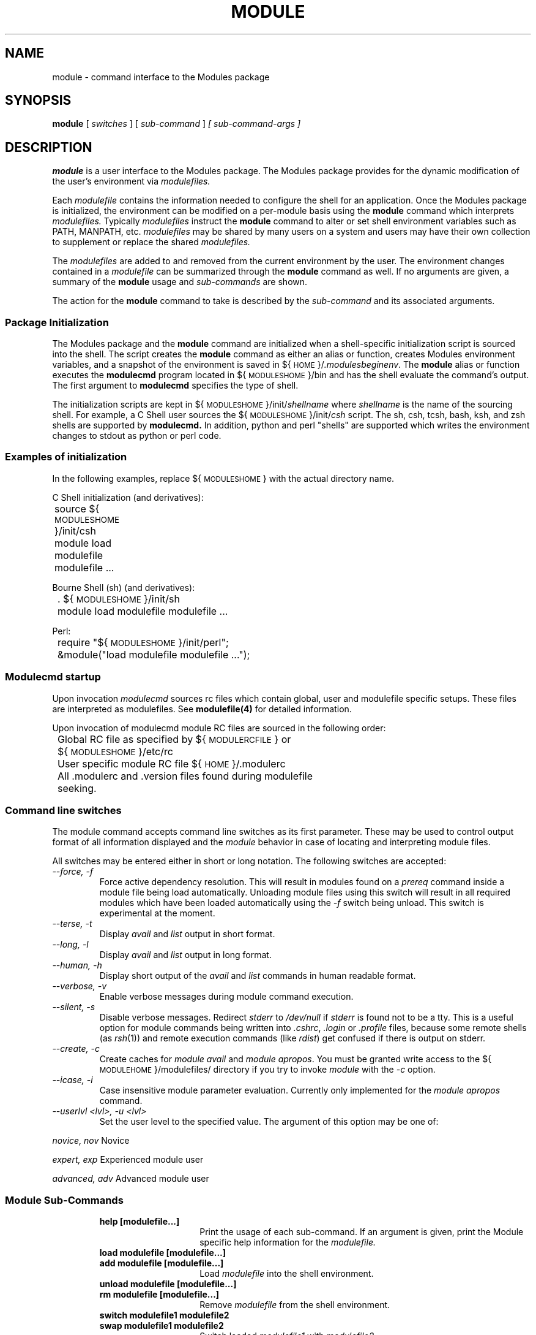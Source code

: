 .TH MODULE 1 "1 July 1994"
.nh
.SH NAME
module \- command interface to the Modules package
.SH SYNOPSIS
.B module
[
.I switches
]
[
.I sub-command
]
.I [ sub-command-args ]
.SH DESCRIPTION
.LP
.B module
is a user interface to the Modules package.
The Modules package provides for the dynamic modification of the user's
environment via
.I modulefiles.
.LP
Each
.I modulefile
contains the information needed to configure the shell for an application.
Once the Modules package is initialized, the environment can be modified
on a per-module basis using the 
.B module
command which interprets
.I modulefiles.
Typically
.I modulefiles
instruct the
.B module
command to alter or set shell environment variables such as PATH, MANPATH,
etc.
.I modulefiles
may be shared by many users on a system and users may have their own
collection to supplement or replace the shared
.I modulefiles.
.LP
The
.I modulefiles
are added to and removed from the current
environment by the user.
The environment changes contained in a
.I modulefile
can be summarized through the
.B module
command as well.
If no arguments are given, a summary of the
.B module
usage and
.I sub-commands
are shown.
.LP
The action for the
.B module
command to take is described by the
.I sub-command
and its associated arguments.
.SS Package Initialization
.LP
The Modules package and the
.B module
command are initialized when a shell-specific initialization script is
sourced into the shell.
The script creates the
.B module
command as either an alias or function, creates Modules environment variables,
and a snapshot of the environment is saved in ${\s-1HOME\s0}/\fI.modulesbeginenv\fP.
The
.B module
alias or function executes the
.B modulecmd
program located in ${\s-1MODULESHOME\s0}/bin and has the shell evaluate
the command's output.  The first argument to
.B modulecmd
specifies the type of shell.
.LP
The initialization scripts are kept in ${\s-1MODULESHOME\s0}/init/\fIshellname\fP 
where \fIshellname\fP 
is the name of the sourcing shell.
For example, a C Shell user sources the ${\s-1MODULESHOME\s0}/init/\fIcsh\fP
script.  The sh, csh, tcsh, bash, ksh, and zsh shells are supported by
.B modulecmd.
In addition, python and perl "shells" are supported which writes
the environment changes to stdout as python or perl code.
.SS Examples of initialization
In the following examples, replace ${\s-1MODULESHOME\s0} with the actual
directory name.
.LP
C Shell initialization (and derivatives):
.nf

	source ${\s-1MODULESHOME\s0}/init/csh
	module load modulefile modulefile ...

.fi
Bourne Shell (sh) (and derivatives):
.nf

	. ${\s-1MODULESHOME\s0}/init/sh
	module load modulefile modulefile ...

.fi
Perl:
.nf

	require "${\s-1MODULESHOME\s0}/init/perl";
	&module("load modulefile modulefile ...");

.fi
.SS Modulecmd startup
.LP
Upon invocation \fImodulecmd\fP sources rc files which contain global, user
and modulefile specific setups. These files are interpreted as modulefiles.
See \fBmodulefile(4)\fP for detailed information.
.LP
Upon invocation of modulecmd module RC files are sourced in the following
order:
.nf
	
	Global RC file as specified by ${\s-1MODULERCFILE\s0} or 
	    ${\s-1MODULESHOME\s0}/etc/rc

	User specific module RC file ${\s-1HOME\s0}/.modulerc

	All .modulerc and .version files found during modulefile
	    seeking.

.fi
.SS Command line switches
.LP
The module command accepts command line switches as its first parameter. These
may be used to control output format of all information displayed and the 
\fImodule\fP behavior in case of locating and interpreting module files.
.LP
All switches may be entered either in short or long notation. The following
switches are accepted:
.PP
.TP
.I --force, -f
Force active dependency resolution. This will result in modules found on a
\fIprereq\fP command inside a module file being load automatically.
Unloading module files using this switch will result in all required modules
which have been loaded automatically using the \fI-f\fP switch being unload.
This switch is experimental at the moment.
.RS
.RE
.TP
.I --terse, -t
Display \fIavail\fP and \fIlist\fP output in short format.
.RS
.RE
.TP
.I --long, -l
Display \fIavail\fP and \fIlist\fP output in long format.
.RS
.RE
.TP
.I --human, -h
Display short output of the \fIavail\fP and \fIlist\fP commands in human
readable format. 
.RS
.RE
.TP
.I --verbose, -v
Enable verbose messages during module command execution.
.RS
.RE
.TP
.I --silent, -s
Disable verbose messages. Redirect \fIstderr\fP to \fI/dev/null\fP if 
\fIstderr\fP is found not to be a tty. This is a useful option for module
commands being written into \fI.cshrc\fP, \fI.login\fP or \fI.profile\fP
files, because some remote shells (as \fIrsh\fP(1)) and remote execution
commands (like \fIrdist\fP) get confused if there is output on stderr.
.RS
.RE
.TP
.I --create, -c
Create caches for \fImodule avail\fP and \fImodule apropos\fP. You must 
be granted write access to the ${\s-1MODULEHOME\s0}/modulefiles/ directory
if you try to invoke \fImodule\fP with the \fI-c\fP option.
.RS
.RE
.TP
.I --icase, -i
Case insensitive module parameter evaluation. Currently only implemented for
the \fImodule apropos\fP command.
.RS
.RE
.TP
.I --userlvl <lvl>, -u <lvl>
Set the user level to the specified value. The argument of this option may
be one of:
.LP
.I novice, nov
Novice
.LP
.I expert, exp
Experienced module user
.LP
.I advanced, adv
Advanced module user
.SS Module Sub-Commands
.RS
.TP 15
.B help [modulefile...]
Print the usage of each sub-command.
If an argument is given, print the Module specific help information for the
.I modulefile.
.TP 15
.B load modulefile [modulefile...]
.PD 0
.TP 15
.B add modulefile [modulefile...]
.PD
Load
.I modulefile
into the shell environment.
.TP 15
.B unload modulefile [modulefile...]
.PD 0
.TP 15
.B rm modulefile [modulefile...]
.PD
Remove
.I modulefile
from the shell environment.
.TP 15
.B switch modulefile1 modulefile2
.PD 0
.TP 15
.B swap modulefile1 modulefile2
.PD
Switch loaded
.I modulefile1
with
.I modulefile2.
.TP 15
.B display modulefile [modulefile...]
.PD 0
.TP 15
.B show modulefile [modulefile...]
.PD
Display information about a
.I modulefile.
The display sub-command will list the full path of the
.I modulefile
and all (or most) of the environment changes the
.I modulefile
will make if loaded.  (It will not display any
environment changes found within conditional statements.)
.TP 15
.B list
List loaded modules.
.TP 15
.B avail [path...]
List all available
.I modulefiles
.hy 0
in the current \s-1MODULEPATH\s0.
All directories in the \s-1MODULEPATH\s0 are recursively searched for
files containing the
.I modulefile
magic cookie.
If an argument is given, then each directory in the \s-1MODULEPATH\s0 is
searched for 
.I modulefiles
whose pathname match the argument.
Multiple versions of an application can be supported by creating a
subdirectory for the application containing
.I modulefiles
for each version.
.TP 15
.B use directory [directory...]
.PD 0
.TP 15
.B use [-a|--append] directory [directory...]
.PD
Prepend directory to the \s-1MODULEPATH\s0 environment variable.
The --append flag will append the directory to \s-1MODULEPATH\s0.
.TP 15
.B unuse directory [directory...]
Remove directory from the \s-1MODULEPATH\s0 environment variable.
.TP 15
.B update
Attempt to reload all loaded
.I modulefiles.
The environment will be reconfigured to match the saved
.I ${\s-1HOME\s0}/.modulesbeginenv
and the modulefiles will be reloaded.
.B update
will only change the environment variables that the
.I modulefiles
set.
.TP 15
.B clear
Force the Modules Package to believe that no modules are currently loaded.
.TP 15
.B purge
Unload all loaded
.I modulefiles.
.TP 15
.B whatis [modulefile [modulefile...]]
Display the modulefile information set up by the \fImodule-whatis\fP commands
inside the specified modulefiles. If no modulefiles are specified all whatis
information lines will be shown.
.TP 15
.B apropos string
.PD 0
.TP 15
.B keyword string
Seeks thru the whatis informations of all modulefiles for the specified string.
All module whatis informations matching the string search will be displayed.
.TP 15
.B initadd modulefile [modulefile...]
Add
.I modulefile
to the shell's initialization file in the user's home directory.
The startup files checked are .cshrc, .login, and .csh_variables for the
C Shell; .profile for the Bourne and Korn Shells; .bashrc, .bash_env, 
and .bash_profile for the GNU Bourne Again Shell; .zshrc, .zshenv, and .zlogin
for zsh. The .modules file is checked for all shells.
If a 'module load' line is found in any of these files, the
.I modulefile(s)
is(are) appended to any existing list of 
.I modulefiles.
The 'module load' line must be located in at least one of the
files listed above for any of the 'init' sub-commands to work properly.
If the 'module load' line is found in multiple shell initialization files,
all of the lines are changed.
.TP 15
.B initprepend modulefile [modulefile...]
Does the same as
.B initadd
but prepends the given modules to the beginning of the list.
.B initrm modulefile [modulefile...]
Remove
.I modulefile
from the shell's initialization files.
.TP 15
.B initswitch modulefile1 modulefile2
Switch
.I modulefile1
with
.I modulefile2
in the shell's initialization files.
.TP 15
.B initlist
List all of the
.I modulefiles
loaded from the shell's initialization file.
.TP 15
.B initclear
Clear all of the 
.I modulefiles
from the shell's initialization files.
.RE
.SS Modulefiles
.LP
.I modulefiles
are written in the Tool Command Language (tcl) and are interpreted by
.B modulecmd.
.I modulefiles
can use conditional statements.
Thus the effect a 
.I modulefile
will have on the environment may change depending upon the current state of
the environment.
.LP
Environment variables are unset when unloading a
.I modulefile.
Thus, it is possible to
.B load
a 
.I modulefile
and then
.B unload
it without having the environment variables return to their
prior state.
.LP
.SH ENVIRONMENT
.TP
.SB \s-1MODULESHOME\s0
The location of the master Modules package file directory containing
.B module
command initialization scripts, the executable program
.B modulecmd,
and a directory containing a collection of master
.I modulefiles.
.TP
.SB \s-1MODULEPATH\s0
The path that the
.B module
command searches when looking for
.I modulefiles.
Typically, it is set to the master modulefiles directory,
.I ${\s-1MODULESHOME\s0}/modulefiles,
by the initialization script.
\s-1MODULEPATH\s0 can be set using 'module use' or by the module
initialization script to search group or personal
.I modulefile
directories before or after the master
.I modulefile
directory.
.TP
.SB \s-1LOADEDMODULES\s0
A colon separated list of all loaded
.I modulefiles.
.TP
.SB \s-1_LOADED_MODULEFILES_\s0
A colon separated list of the full pathname for all loaded
.I modulefiles.
.TP
.SB \s-1_MODULESBEGINENV_\s0
The filename of the file containing the initialization environment snapshot.
.SH FILES
.TP
.B /soft/rko-modules/3.1.6
The \s-1MODULESHOME\s0 directory.
.TP
.B ${\s-1MODULESHOME\s0}/etc/rc
The system-wide
.I modules rc file.
The location of this file can be changed using
the \s-1MODULERCFILE\s0 environment variable as described above.
.TP
.B ${\s-1HOME\s0}/.modulerc
The user specific 
.I modules rc file.
.TP
.B ${\s-1MODULESHOME\s0}/modulefiles
The directory for system-wide
.I modulefiles.
The location of the directory can be changed using
the \s-1MODULEPATH\s0 environment variable as described above.
.TP
.B ${\s-1MODULESHOME\s0}/bin/modulecmd
The 
.I modulefile
interpreter that gets executed upon each invocation of
.B module.
.TP
.B ${\s-1MODULESHOME\s0}/init/\fIshellname\fP
The Modules package initialization file sourced into the user's
environment.
.TP
.B ${\s-1MODULESHOME\s0}/init/.modulespath
The initial search path setup for module files. This file is read
by all shell init files.
.TP
.B ${\s-1MODULEPATH\s0}/.moduleavailcache
File containing the cached list of all
.I modulefiles
for each directory in the \s-1MODULEPATH\s0 (only when the avail cache is enabled).
.TP
.B ${\s-1MODULEPATH\s0}/.moduleavailcachedir
File containing the names and modification times for all sub-directories with
an avail cache.
.TP
.B ${\s-1HOME\s0}/.modulesbeginenv
A snapshot of the user's environment taken at Module initialization.
This information is used by the
.B module update
sub-command.
.SH SEE ALSO
.BR modulefile(4)
